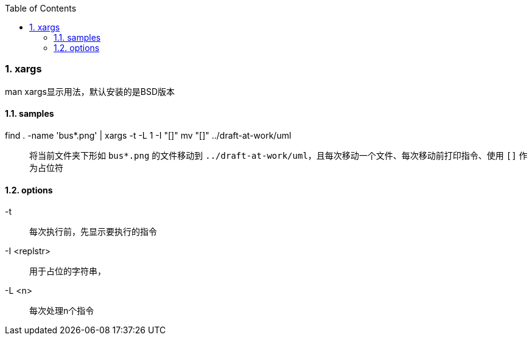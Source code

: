 :sectnums: 2
:sectnumlevels: 3
:doctype: article
:toclevels: 3
:toc:


=== xargs

man xargs显示用法，默认安装的是BSD版本

==== samples

find . -name 'bus*.png' | xargs -t -L 1 -I "[]" mv "[]" ../draft-at-work/uml::

将当前文件夹下形如 `bus*.png` 的文件移动到 `../draft-at-work/uml`，且每次移动一个文件、每次移动前打印指令、使用 `[]` 作为占位符

==== options

-t::

每次执行前，先显示要执行的指令

-I <replstr>::

用于占位的字符串，

-L <n>::

每次处理n个指令
